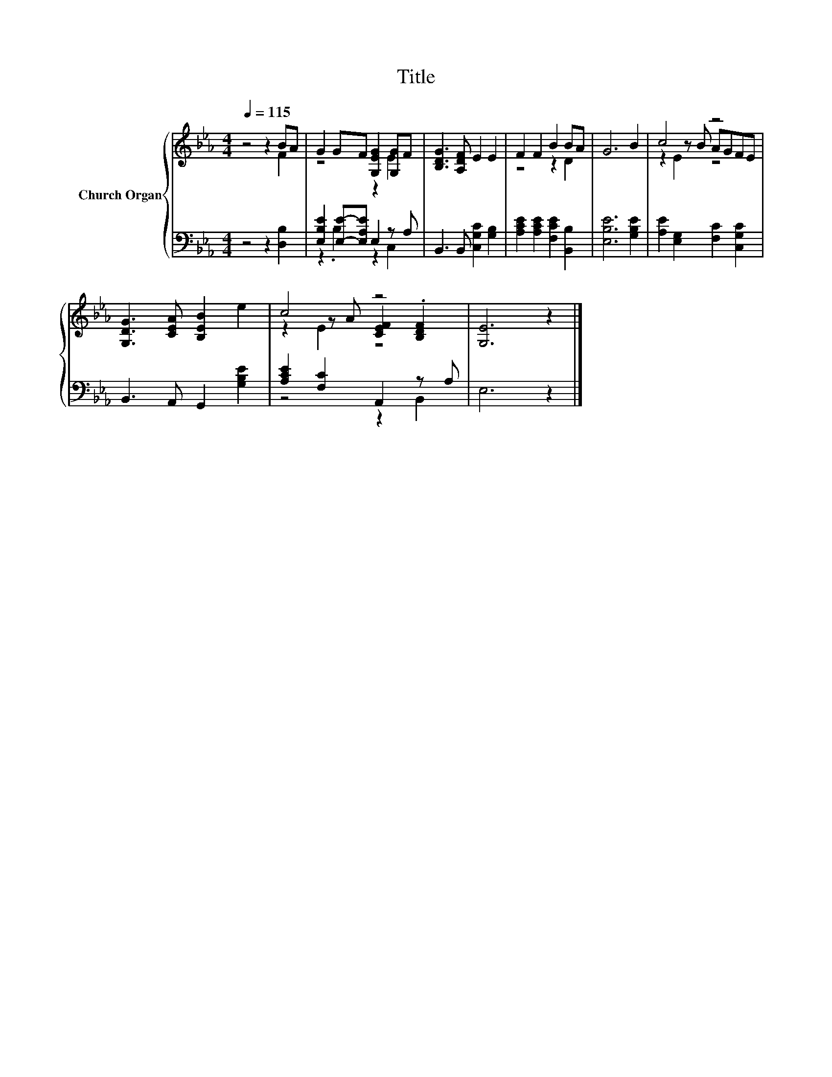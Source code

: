 X:1
T:Title
%%score { ( 1 2 5 ) | ( 3 4 ) }
L:1/8
Q:1/4=115
M:4/4
K:Eb
V:1 treble nm="Church Organ"
V:2 treble 
V:5 treble 
V:3 bass 
V:4 bass 
V:1
 z4 z2 BA | G2 GF [G,EG]2 [G,G]F | [B,DG]3 [A,DF] E2 E2 | F2 F2 B2 BA | G6 B2 | c4 z4 | %6
 [G,DG]3 [CEA] [B,EB]2 e2 | c4 z4 | [G,E]6 z2 |] %9
V:2
 z4 z2 F2 | z4 z2 E2 | x8 | z4 z2 D2 | x8 | z2 z B AGFE | x8 | z2 z A [CEF]2 .[B,DF]2 | x8 |] %9
V:3
 z4 z2 [D,B,]2 | [E,B,E]2 [E,E]-[E,A,E] E,2 z A, | B,,3 B,, [C,G,C]2 [G,B,]2 | %3
 [A,CE]2 [A,CE]2 [F,CE]2 [B,,B,]2 | [E,B,E]6 [G,B,E]2 | [A,E]2 [E,G,]2 [F,C]2 [C,G,C]2 | %6
 B,,3 A,, G,,2 [G,B,E]2 | [A,CE]2 [F,C]2 A,,2 z A, | E,6 z2 |] %9
V:4
 x8 | z2 .B,2 z2 C,2 | x8 | x8 | x8 | x8 | x8 | z4 z2 B,,2 | x8 |] %9
V:5
 x8 | x8 | x8 | x8 | x8 | z2 E2 z4 | x8 | z2 E2 z4 | x8 |] %9

